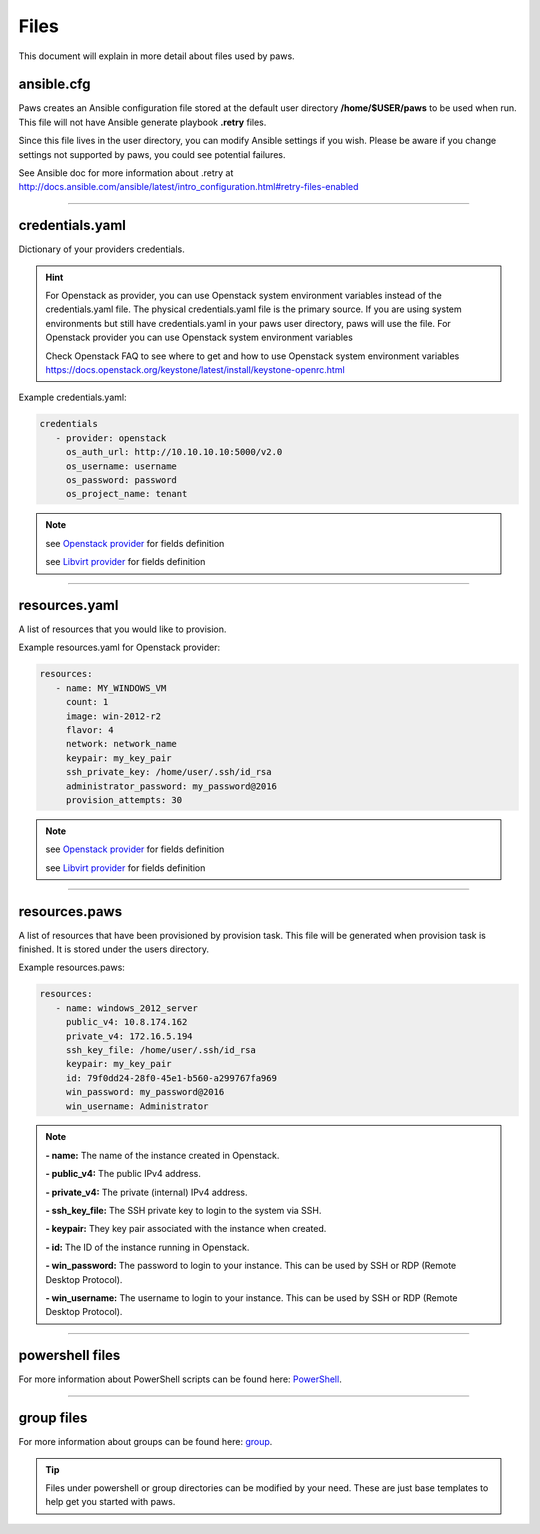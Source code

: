 Files
=====

This document will explain in more detail about files used by paws.

ansible.cfg
-----------

Paws creates an Ansible configuration file stored at the default user
directory **/home/$USER/paws** to be used when run. This file will not have
Ansible generate playbook **.retry** files. 

Since this file lives in the user directory, you can modify Ansible settings 
if you wish. Please be aware if you change settings not supported by paws, 
you could see potential failures.

See Ansible doc for more information about .retry at 
http://docs.ansible.com/ansible/latest/intro_configuration.html#retry-files-enabled

----

credentials.yaml
----------------

Dictionary of your providers credentials.

.. hint::
	For Openstack as provider, you can use Openstack system environment
	variables instead of the credentials.yaml file. The physical
	credentials.yaml file is the primary source. If you are using system
	environments but still have credentials.yaml in your paws user directory,
	paws will use the file. For Openstack provider you can use Openstack
	system environment variables

	Check Openstack FAQ to see where to get and how to use  Openstack system 
	environment variables https://docs.openstack.org/keystone/latest/install/keystone-openrc.html

Example credentials.yaml:

.. code:: yaml

   credentials
      - provider: openstack
        os_auth_url: http://10.10.10.10:5000/v2.0
        os_username: username
        os_password: password
        os_project_name: tenant

.. note::

 see `Openstack provider <providers.html#Openstack>`_ for fields definition

 see `Libvirt provider <providers.html#Libvirt>`_ for fields definition

----

resources.yaml
--------------

A list of resources that you would like to provision.

Example resources.yaml for Openstack provider:

.. code:: yaml

   resources:
      - name: MY_WINDOWS_VM
        count: 1
        image: win-2012-r2
        flavor: 4
        network: network_name
        keypair: my_key_pair
        ssh_private_key: /home/user/.ssh/id_rsa
        administrator_password: my_password@2016
        provision_attempts: 30

.. note::

 see `Openstack provider <providers.html#Openstack>`_ for fields definition

 see `Libvirt provider <providers.html#Libvirt>`_ for fields definition


----

resources.paws
--------------

A list of resources that have been provisioned by provision task. This
file will be generated when provision task is finished. It is stored under the
users directory.

Example resources.paws:

.. code:: yaml

   resources:
      - name: windows_2012_server
        public_v4: 10.8.174.162
        private_v4: 172.16.5.194
        ssh_key_file: /home/user/.ssh/id_rsa
        keypair: my_key_pair
        id: 79f0dd24-28f0-45e1-b560-a299767fa969
        win_password: my_password@2016
        win_username: Administrator

.. note::
	**- name:** The name of the instance created in Openstack.

	**- public_v4:** The public IPv4 address.

	**- private_v4:** The private (internal) IPv4 address.

	**- ssh_key_file:** The SSH private key to login to the system via SSH.

	**- keypair:** They key pair associated with the instance when created.

	**- id:** The ID of the instance running in Openstack.

	**- win_password:** The password to login to your instance. This can be
	used by SSH or RDP (Remote Desktop Protocol).

	**- win_username:** The username to login to your instance. This can be
	used by SSH or RDP (Remote Desktop Protocol).

----

powershell files
----------------

For more information about PowerShell scripts can be found here:
`PowerShell <powershell.html#ws>`_.

----

group files
-----------

For more information about groups can be found here:
`group <create_group.html>`_.

.. tip::
	Files under powershell or group directories can be modified by your need.
	These are just base templates to help get you started with paws.
